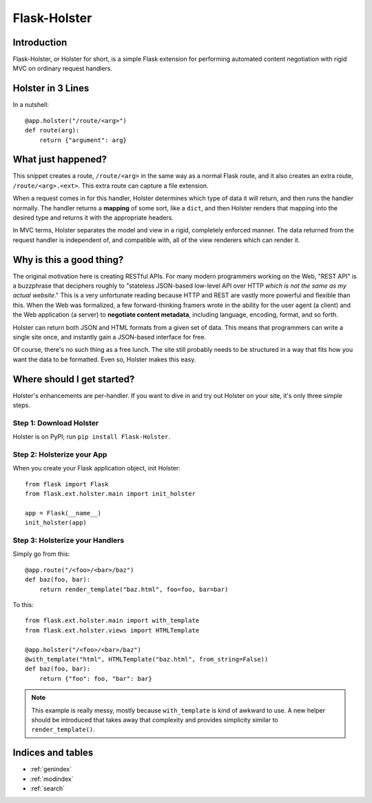 .. Flask-Holster documentation master file, created by
   sphinx-quickstart on Sat Sep 22 11:58:01 2012.
   You can adapt this file completely to your liking, but it should at least
   contain the root `toctree` directive.

=============
Flask-Holster
=============

Introduction
============

Flask-Holster, or Holster for short, is a simple Flask extension for
performing automated content negotiation with rigid MVC on ordinary request
handlers.

Holster in 3 Lines
==================

In a nutshell::

    @app.holster("/route/<arg>")
    def route(arg):
        return {"argument": arg}

What just happened?
===================

This snippet creates a route, ``/route/<arg>`` in the same way as a normal
Flask route, and it also creates an extra route, ``/route/<arg>.<ext>``. This
extra route can capture a file extension.

When a request comes in for this handler, Holster determines which type of
data it will return, and then runs the handler normally. The handler returns a
**mapping** of some sort, like a ``dict``, and then Holster renders that
mapping into the desired type and returns it with the appropriate headers.

In MVC terms, Holster separates the model and view in a rigid, completely
enforced manner. The data returned from the request handler is independent of,
and compatible with, all of the view renderers which can render it.

Why is this a good thing?
=========================

The original motivation here is creating RESTful APIs. For many modern
programmers working on the Web, "REST API" is a buzzphrase that deciphers
roughly to "stateless JSON-based low-level API over HTTP *which is not the
same as my actual website*." This is a very unfortunate reading because HTTP
and REST are vastly more powerful and flexible than this. When the Web was
formalized, a few forward-thinking framers wrote in the ability for the user
agent (a client) and the Web application (a server) to **negotiate content
metadata**, including language, encoding, format, and so forth.

Holster can return both JSON and HTML formats from a given set of data. This
means that programmers can write a single site once, and instantly gain a
JSON-based interface for free.

Of course, there's no such thing as a free lunch. The site still probably
needs to be structured in a way that fits how you want the data to be
formatted. Even so, Holster makes this easy.

Where should I get started?
===========================

Holster's enhancements are per-handler. If you want to dive in and try out
Holster on your site, it's only three simple steps.

Step 1: Download Holster
------------------------

Holster is on PyPI; run ``pip install Flask-Holster``.

Step 2: Holsterize your App
---------------------------

When you create your Flask application object, init Holster::

    from flask import Flask
    from flask.ext.holster.main import init_holster

    app = Flask(__name__)
    init_holster(app)

Step 3: Holsterize your Handlers
--------------------------------

Simply go from this::

    @app.route("/<foo>/<bar>/baz")
    def baz(foo, bar):
        return render_template("baz.html", foo=foo, bar=bar)

To this::

    from flask.ext.holster.main import with_template
    from flask.ext.holster.views import HTMLTemplate

    @app.holster("/<foo>/<bar>/baz")
    @with_template("html", HTMLTemplate("baz.html", from_string=False))
    def baz(foo, bar):
        return {"foo": foo, "bar": bar}

.. note::
   This example is really messy, mostly because ``with_template`` is kind of
   awkward to use. A new helper should be introduced that takes away that
   complexity and provides simplicity similar to ``render_template()``.

.. toctree
   :maxdepth: 2



Indices and tables
==================

* :ref:`genindex`
* :ref:`modindex`
* :ref:`search`

